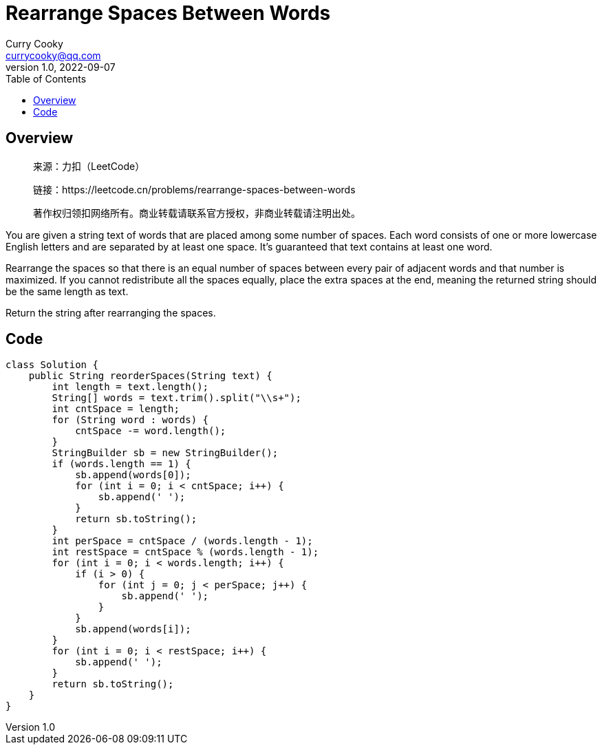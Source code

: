 = Rearrange Spaces Between Words
:toc: left
:icons: font
Curry Cooky <currycooky@qq.com>
1.0, 2022-09-07


== Overview
____
来源：力扣（LeetCode）

链接：https://leetcode.cn/problems/rearrange-spaces-between-words

著作权归领扣网络所有。商业转载请联系官方授权，非商业转载请注明出处。
____
You are given a string text of words that are placed among some number of spaces. Each word consists of one or more lowercase English letters and are separated by at least one space. It's guaranteed that text contains at least one word.

Rearrange the spaces so that there is an equal number of spaces between every pair of adjacent words and that number is maximized. If you cannot redistribute all the spaces equally, place the extra spaces at the end, meaning the returned string should be the same length as text.

Return the string after rearranging the spaces.


== Code
[source, java]
----
class Solution {
    public String reorderSpaces(String text) {
        int length = text.length();
        String[] words = text.trim().split("\\s+");
        int cntSpace = length;
        for (String word : words) {
            cntSpace -= word.length();
        }
        StringBuilder sb = new StringBuilder();
        if (words.length == 1) {
            sb.append(words[0]);
            for (int i = 0; i < cntSpace; i++) {
                sb.append(' ');
            }
            return sb.toString();
        }
        int perSpace = cntSpace / (words.length - 1);
        int restSpace = cntSpace % (words.length - 1);
        for (int i = 0; i < words.length; i++) {
            if (i > 0) {
                for (int j = 0; j < perSpace; j++) {
                    sb.append(' ');
                }
            }
            sb.append(words[i]);
        }
        for (int i = 0; i < restSpace; i++) {
            sb.append(' ');
        }
        return sb.toString();
    }
}
----